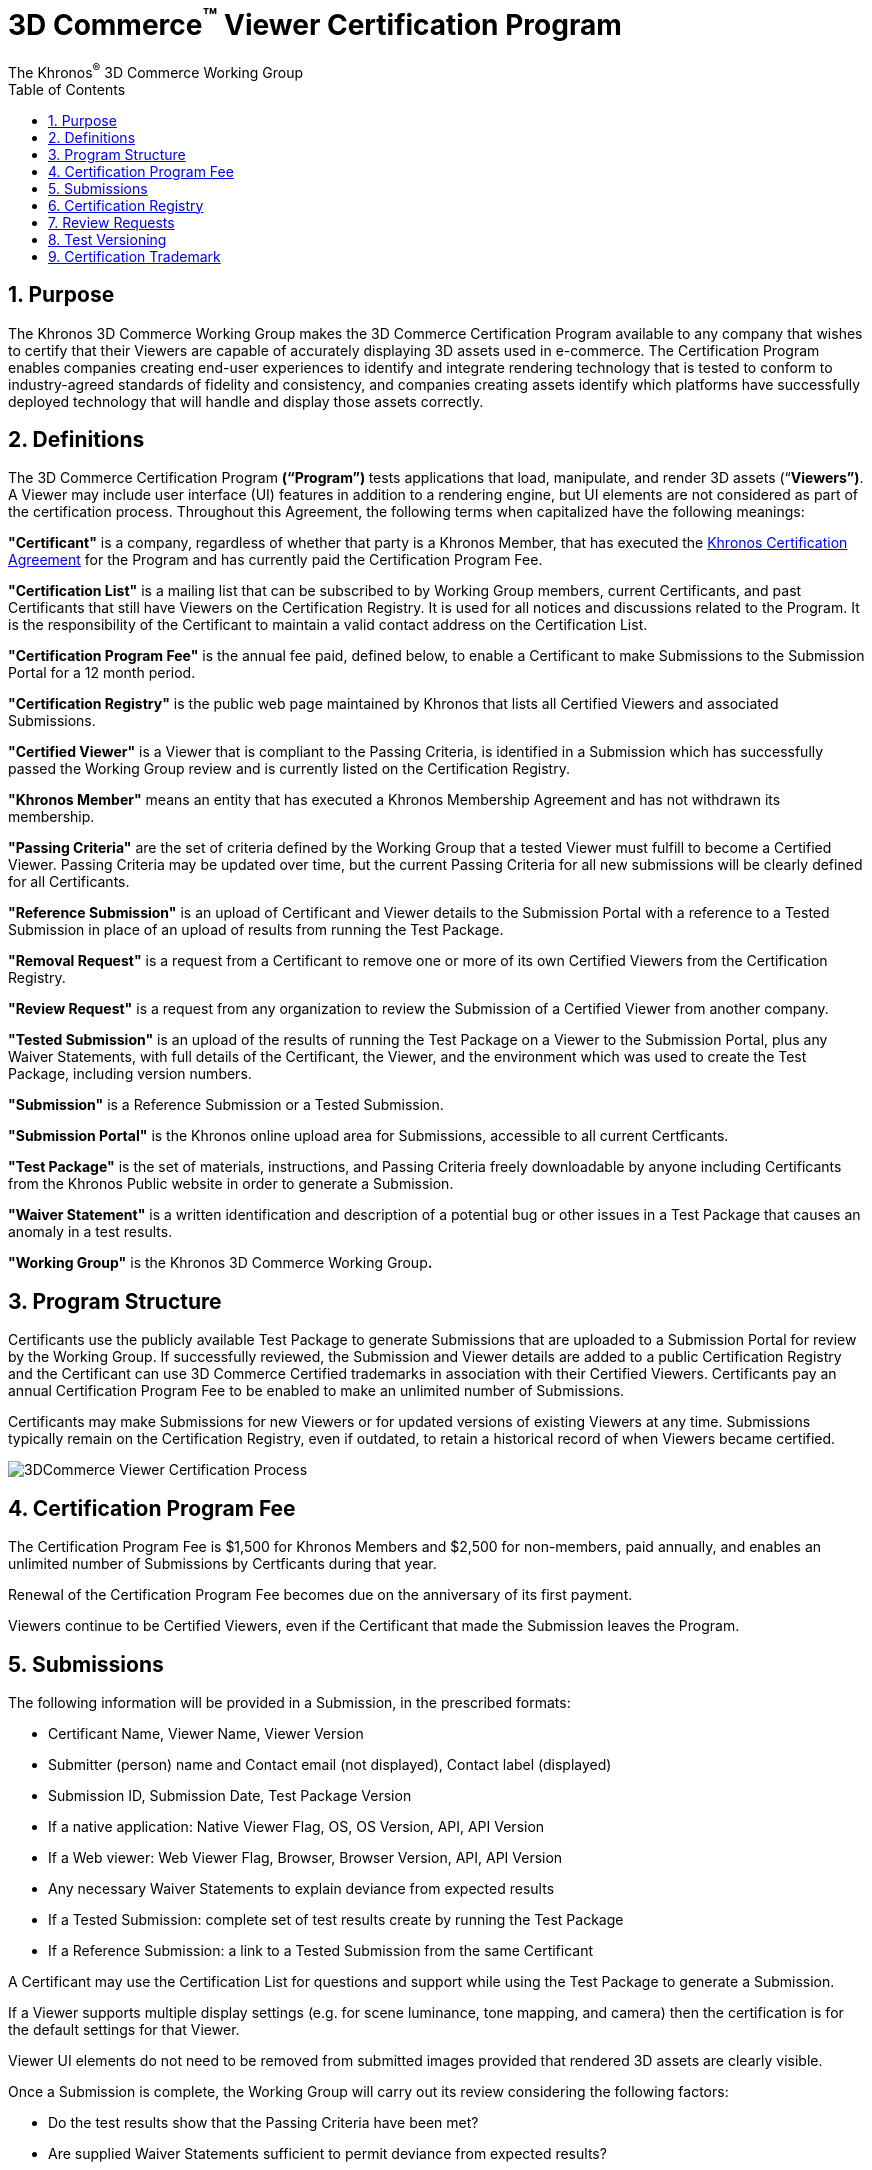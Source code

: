// Copyright (c) 2013-2020 Khronos Group.
//
// SPDX-License-Identifier: CC-BY-4.0

// :regtitle: is explained in
// https://discuss.asciidoctor.org/How-to-add-markup-to-author-information-in-document-title-td6488.html
= 3D Commerce{tmtitle} Viewer Certification Program
:tmtitle: pass:q,r[^™^]
:regtitle: pass:q,r[^®^]
The Khronos{regtitle} 3D Commerce Working Group
:data-uri:
:icons: font
:toc2:
:toclevels: 10
:sectnumlevels: 10
:max-width: 100%
:numbered:
:source-highlighter: coderay
:title-logo-image: image:./images/3DCommerce.png[Logo,pdfwidth=4in,align=right]
:stem:

// This causes cross references to chapters, sections, and tables to be
// rendered as "Section A.B" (for example) rather than rendering the reference
// as the text of the section title.  It also enables cross references to
// [source] blocks as "Listing N", but only if the [source] block has a title.
:xrefstyle: short
:listing-caption: Listing

// Table of contents is inserted here
toc::[]

:leveloffset: 1

[[purpose]]
= Purpose

The Khronos 3D Commerce Working Group makes the 3D Commerce Certification Program available to any company that wishes to certify that their Viewers are capable of accurately displaying 3D assets used in e-commerce. The Certification Program enables companies creating end-user experiences to identify and integrate rendering technology that is tested to conform to industry-agreed standards of fidelity and consistency, and companies creating assets identify which platforms have successfully deployed technology that will handle and display those assets correctly.

[[definitions]]
= Definitions

The 3D Commerce Certification Program **(“Program”) **tests applications that load, manipulate, and render 3D assets (“**Viewers”)**. A Viewer may include user interface (UI) features in addition to a rendering engine, but UI elements are not considered as part of the certification process.
Throughout this Agreement, the following terms when capitalized have the following meanings:

*"Certificant"* is a company, regardless of whether that party is a Khronos Member, that has executed the https://members.khronos.org/document/dl/25577[Khronos Certification Agreement] for the Program and has currently paid the Certification Program Fee.

*"Certification List"* is a mailing list that can be subscribed to by Working Group members, current Certificants, and past Certificants that still have Viewers on the Certification Registry. It is used for all notices and discussions related to the Program. It is the responsibility of the Certificant to maintain a valid contact address on the Certification List.

*"Certification Program Fee"* is the annual fee paid, defined below, to enable a Certificant to make Submissions to the Submission Portal for a 12 month period.

*"Certification Registry"* is the public web page maintained by Khronos that lists all Certified Viewers and associated Submissions.

*"Certified Viewer"* is a Viewer that is compliant to the Passing Criteria, is identified in a Submission which has successfully passed the Working Group review and is currently listed on the Certification Registry.

*"Khronos Member"* means an entity that has executed a Khronos Membership Agreement and has not withdrawn its membership.

*"Passing Criteria"* are the set of criteria defined by the Working Group that a tested Viewer must fulfill to become a Certified Viewer. Passing Criteria may be updated over time, but the current Passing Criteria for all new submissions will be clearly defined for all Certificants.

*"Reference Submission"* is an upload of Certificant and Viewer details to the Submission Portal with a reference to a Tested Submission in place of an upload of results from running the Test Package.

*"Removal Request"* is a request from a Certificant to remove one or more of its own Certified Viewers from the Certification Registry.

*"Review Request"* is a request from any organization to review the Submission of a Certified Viewer from another company.

*"Tested Submission"* is an upload of the results of running the Test Package on a Viewer to the Submission Portal, plus any Waiver Statements, with full details of the Certificant, the Viewer, and the environment which was used to create the Test Package, including version numbers.

*"Submission"* is a Reference Submission or a Tested Submission.

*"Submission Portal"* is the Khronos online upload area for Submissions, accessible to all current Certficants.

*"Test Package"* is the set of materials, instructions, and Passing Criteria freely downloadable by anyone including Certificants from the Khronos Public website in order to generate a Submission.

*"Waiver Statement"* is a written identification and description of a potential bug or other issues in a Test Package that causes an anomaly in a test results.

*"Working Group"* is the Khronos 3D Commerce Working Group**.**

[[program-structure]]
= Program Structure

Certificants use the publicly available Test Package to generate Submissions that are uploaded to a Submission Portal for review by the Working Group. If successfully reviewed, the Submission and Viewer details are added to a public Certification Registry and the Certificant can use 3D Commerce Certified trademarks in association with their Certified Viewers. Certificants pay an annual Certification Program Fee to be enabled to make an unlimited number of Submissions.

Certificants may make Submissions for new Viewers or for updated versions of existing Viewers at any time. Submissions typically remain on the Certification Registry, even if outdated, to retain a historical record of when Viewers became certified.

image:./images/3DCommerce-Viewer-Certification-Process.png[pdfwidth=7in,align=left]


[[certification-program-fee]]
= Certification Program Fee

The Certification Program Fee is $1,500 for Khronos Members and $2,500 for non-members, paid annually, and enables an unlimited number of Submissions by Certficants during that year.

Renewal of the Certification Program Fee becomes due on the anniversary of its first payment.

Viewers continue to be Certified Viewers, even if the Certificant that made the Submission leaves the Program.

[[submissions]]
= Submissions

The following information will be provided in a Submission, in the prescribed formats:

* Certificant Name, Viewer Name, Viewer Version

* Submitter (person) name and Contact email (not displayed), Contact label (displayed)

* Submission ID, Submission Date, Test Package Version

* If a native application: Native Viewer Flag, OS, OS Version, API, API Version

* If a Web viewer: Web Viewer Flag, Browser, Browser Version, API, API Version

* Any necessary Waiver Statements to explain deviance from expected results

* If a Tested Submission: complete set of test results create by running the Test Package

* If a Reference Submission: a link to a Tested Submission from the same Certificant

A Certificant may use the Certification List for questions and support while using the Test Package to generate a Submission.

If a Viewer supports multiple display settings (e.g. for scene luminance, tone mapping, and camera) then the certification is for the default settings for that Viewer.

Viewer UI elements do not need to be removed from submitted images provided that rendered 3D assets are clearly visible.

Once a Submission is complete, the Working Group will carry out its review considering the following factors:

* Do the test results show that the Passing Criteria have been met?

* Are supplied Waiver Statements sufficient to permit deviance from expected results?

The Working Group may contact the submitting Certificant to resolve any questions and issues during review.

A Certificant may withdraw a Submission at any time during review by notifying the Working Group.

Within 30 days of the date of the Submission the Working Group will approve or reject the Submission. If approved, the Submission is uploaded to the Certification Registry and a notice is circulated on the Certification List.

If the Working Group rejects a submission it will explain the reasons for the rejection. The submitting Certificant may then take corrective action and make a new Submission when it believes all issues are resolved. Submission failure notifications are not sent to the Certification List.

The Certificant may request an expedited review for a Submission, but the Working Group cannot guarantee a shortened review period.

[[certification-registry]]
= Certification Registry

The Certification Registry holds an entry for each successful Tested Submission and Reference Submission.

Once a Submission is listed on the Certification Registry it is typically not removed, even if the submitting company is no longer an active Certificant. However, a Submission may be removed from the Certification Registry in two circumstances:

* The company, or its successors, that made a Submission may send a Removal Request for a Submission on the Certification List at any time. The Working Group will remove those Submissions from the Certification Registry within 30 days.

* The company that made a Submission is no longer actively supporting a Viewer and cannot be contacted via the Certification List, the Working Group may remove any Submissions from that company from the Certification Registry at its discretion.

Even if a Submission is removed from the registry, Khronos will maintain a complete record of all Submissions made during the lifetime of the Program.

[[review-requests]]
= Review Requests

Any company, even if not a Khronos Member or a Certificant may initiate a Review Request through identifying issues through a bug report for a Submission from another company on the Certification Registry. The Review Request undergoes a 30-day review, in consultation with the Submission’s Certificant. If the Submission is found to be no longer meeting the Passing Criteria, that Submission is flagged in the Certification Registry with a link to a description of the issue. If the issue is resolved the Submission flag is removed.

[[test-versioning]]
= Test Versioning

The Working Group will regularly issue new versions of the Test Package and will alert all Certificants on the Certification List.

New Test Package versions do not invalidate Submissions on the Certification Registry using older versions.

Three months after the release of a new Test Package minor version, all new Submissions shall be made using that new version.

[[certification-mark]]
= Certification Trademark

The marks that may be used in association with a Certified Viewer under the terms of the Khronos Certification Agreement and the Khronos trademark guidelines available at https://www.khronos.org/legal/trademarks/[Khronos Logos, Trademarks, and Guidelines] are:

* ‘Khronos® 3D Commerce™ Certified’

* The Khronos 3D Commerce Certified logo:

image:./images/3DCommerce-Certified.png[pdfwidth=7in,align=left]


The (R) and “TM” designators must be used as shown above with the first use of the written mark in a document.

Each document that uses the marks must include the following text: “Khronos, 3D Commerce and the Khronos 3D Commerce Certified logo are registered trademarks or trademarks of the Khronos Group Inc.”

Trademark License Term: If all versions of a Viewer are removed from the Certification Registry, it is no longer Certified, the license to the trademarks will terminate, and the above marks must no longer be used in association with it.
